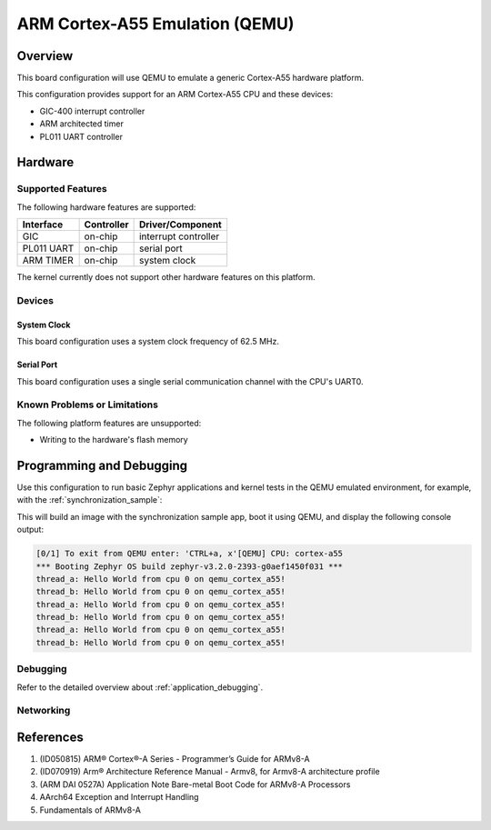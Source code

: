 .. _qemu_cortex_a55:

ARM Cortex-A55 Emulation (QEMU)
###############################

Overview
********

This board configuration will use QEMU to emulate a generic Cortex-A55 hardware
platform.

This configuration provides support for an ARM Cortex-A55 CPU and these
devices:

* GIC-400 interrupt controller
* ARM architected timer
* PL011 UART controller

Hardware
********
Supported Features
==================

The following hardware features are supported:

+--------------+------------+----------------------+
| Interface    | Controller | Driver/Component     |
+==============+============+======================+
| GIC          | on-chip    | interrupt controller |
+--------------+------------+----------------------+
| PL011 UART   | on-chip    | serial port          |
+--------------+------------+----------------------+
| ARM TIMER    | on-chip    | system clock         |
+--------------+------------+----------------------+

The kernel currently does not support other hardware features on this platform.

Devices
========
System Clock
------------

This board configuration uses a system clock frequency of 62.5 MHz.

Serial Port
-----------

This board configuration uses a single serial communication channel with the
CPU's UART0.

Known Problems or Limitations
==============================

The following platform features are unsupported:

* Writing to the hardware's flash memory


Programming and Debugging
*************************

Use this configuration to run basic Zephyr applications and kernel tests in the QEMU
emulated environment, for example, with the :ref:`synchronization_sample`:

.. zephyr-app-commands::
   :zephyr-app: samples/synchronization
   :host-os: unix
   :board: qemu_cortex_a55
   :goals: run

This will build an image with the synchronization sample app, boot it using
QEMU, and display the following console output:

.. code-block:: console

	[0/1] To exit from QEMU enter: 'CTRL+a, x'[QEMU] CPU: cortex-a55
	*** Booting Zephyr OS build zephyr-v3.2.0-2393-g0aef1450f031 ***
	thread_a: Hello World from cpu 0 on qemu_cortex_a55!
	thread_b: Hello World from cpu 0 on qemu_cortex_a55!
	thread_a: Hello World from cpu 0 on qemu_cortex_a55!
	thread_b: Hello World from cpu 0 on qemu_cortex_a55!
	thread_a: Hello World from cpu 0 on qemu_cortex_a55!
	thread_b: Hello World from cpu 0 on qemu_cortex_a55!

Debugging
=========

Refer to the detailed overview about :ref:`application_debugging`.

Networking
==========

References
**********

1. (ID050815) ARM® Cortex®-A Series - Programmer’s Guide for ARMv8-A
2. (ID070919) Arm® Architecture Reference Manual - Armv8, for Armv8-A architecture profile
3. (ARM DAI 0527A) Application Note Bare-metal Boot Code for ARMv8-A Processors
4. AArch64 Exception and Interrupt Handling
5. Fundamentals of ARMv8-A
